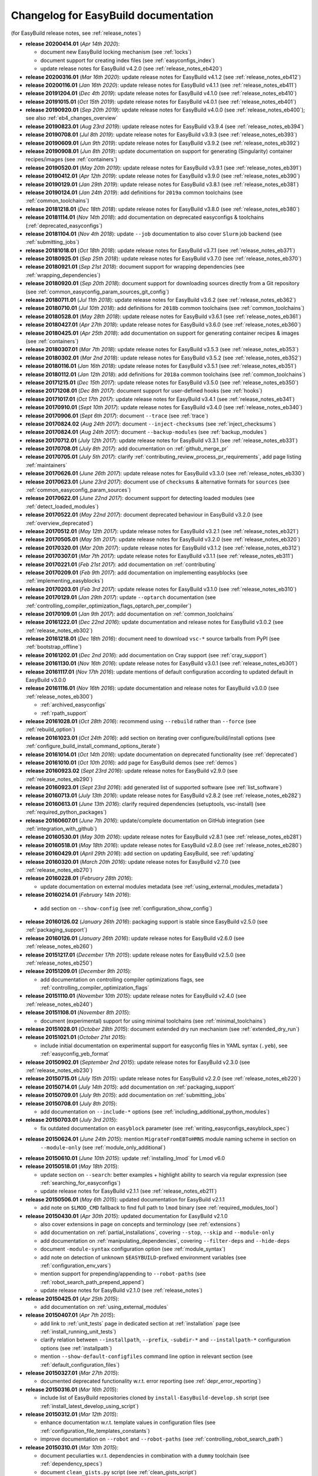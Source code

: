 .. _changelog:

Changelog for EasyBuild documentation
-------------------------------------

(for EasyBuild release notes, see :ref:`release_notes`)

* **release 20200414.01** (`Apr 14th 2020`):

  * document new EasyBuild locking mechanism (see :ref:`locks`)
  * document support for creating index files (see :ref:`easyconfigs_index`)
  * update release notes for EasyBuild v4.2.0 (see :ref:`release_notes_eb420`)
* **release 20200316.01** (`Mar 16th 2020`): update release notes for EasyBuild v4.1.2 (see :ref:`release_notes_eb412`)
* **release 20200116.01** (`Jan 16th 2020`): update release notes for EasyBuild v4.1.1 (see :ref:`release_notes_eb411`)
* **release 20191204.01** (`Dec 4th 2019`): update release notes for EasyBuild v4.1.0 (see :ref:`release_notes_eb410`)
* **release 20191015.01** (`Oct 15th 2019`): update release notes for EasyBuild v4.0.1 (see :ref:`release_notes_eb401`)
* **release 20190920.01** (`Sep 20th 2019`): update release notes for EasyBuild v4.0.0 (see :ref:`release_notes_eb400`); see also :ref:`eb4_changes_overview`
* **release 20190823.01** (`Aug 23rd 2019`): update release notes for EasyBuild v3.9.4 (see :ref:`release_notes_eb394`)
* **release 20190708.01** (`Jul 8th 2019`): update release notes for EasyBuild v3.9.3 (see :ref:`release_notes_eb393`)
* **release 20190609.01** (`Jun 9th 2019`): update release notes for EasyBuild v3.9.2 (see :ref:`release_notes_eb392`)
* **release 20190908.01** (`Jun 8th 2019`): update documentation on support for generating (Singularity) container recipes/images (see :ref:`containers`)
* **release 20190520.01** (`May 20th 2019`): update release notes for EasyBuild v3.9.1 (see :ref:`release_notes_eb391`)
* **release 20190412.01** (`Apr 12th 2019`): update release notes for EasyBuild v3.9.0 (see :ref:`release_notes_eb390`)
* **release 20190129.01** (`Jan 29th 2019`): update release notes for EasyBuild v3.8.1 (see :ref:`release_notes_eb381`)
* **release 20190124.01** (`Jan 24th 2019`): add definitions for ``2019a`` common toolchains (see :ref:`common_toolchains`)
* **release 20181218.01** (`Dec 18th 2018`): update release notes for EasyBuild v3.8.0 (see :ref:`release_notes_eb380`)
* **release 20181114.01** (`Nov 14th 2018`): add documentation on deprecated easyconfigs & toolchains (:ref:`deprecated_easyconfigs`)
* **release 20181104.01** (`Nov 4th 2018`): update ``--job`` documentation to also cover ``Slurm`` job backend (see :ref:`submitting_jobs`)
* **release 20181018.01** (`Oct 18th 2018`): update release notes for EasyBuild v3.7.1 (see :ref:`release_notes_eb371`)
* **release 20180925.01** (`Sep 25th 2018`): update release notes for EasyBuild v3.7.0 (see :ref:`release_notes_eb370`)
* **release 20180921.01** (`Sep 21st 2018`): document support for wrapping dependencies (see :ref:`wrapping_dependencies`)
* **release 20180920.01** (`Sep 20th 2018`): document support for downloading sources directly from a Git repository (see :ref:`common_easyconfig_param_sources_git_config`)
* **release 20180711.01** (`Jul 11th 2018`): update release notes for EasyBuild v3.6.2 (see :ref:`release_notes_eb362`)
* **release 20180710.01** (`Jul 10th 2018`): add definitions for ``2018b`` common toolchains (see :ref:`common_toolchains`)
* **release 20180528.01** (`May 28th 2018`): update release notes for EasyBuild v3.6.1 (see :ref:`release_notes_eb361`)
* **release 20180427.01** (`Apr 27th 2018`): update release notes for EasyBuild v3.6.0 (see :ref:`release_notes_eb360`)
* **release 20180425.01** (`Apr 25th 2018`): add documentation on support for generating container recipes & images (see :ref:`containers`)
* **release 20180307.01** (`Mar 7th 2018`): update release notes for EasyBuild v3.5.3 (see :ref:`release_notes_eb353`)
* **release 20180302.01** (`Mar 2nd 2018`): update release notes for EasyBuild v3.5.2 (see :ref:`release_notes_eb352`)
* **release 20180116.01** (`Jan 16th 2018`): update release notes for EasyBuild v3.5.1 (see :ref:`release_notes_eb351`)
* **release 20180112.01** (`Jan 12th 2018`): add definitions for ``2018a`` common toolchains (see :ref:`common_toolchains`)
* **release 20171215.01** (`Dec 15th 2017`): update release notes for EasyBuild v3.5.0 (see :ref:`release_notes_eb350`)
* **release 20171208.01** (`Dec 8th 2017`): document support for user-defined hooks (see :ref:`hooks`)
* **release 20171017.01** (`Oct 17th 2017`): update release notes for EasyBuild v3.4.1 (see :ref:`release_notes_eb341`)
* **release 20170910.01** (`Sept 10th 2017`): update release notes for EasyBuild v3.4.0 (see :ref:`release_notes_eb340`)
* **release 20170906.01** (`Sept 6th 2017`): document ``--trace`` (see :ref:`trace`)
* **release 20170824.02** (`Aug 24th 2017`): document ``--inject-checksums`` (see :ref:`inject_checksums`)
* **release 20170824.01** (`Aug 24th 2017`): document ``--backup-modules`` (see :ref:`backup_modules`)
* **release 20170712.01** (`July 12th 2017`): update release notes for EasyBuild v3.3.1 (see :ref:`release_notes_eb331`)
* **release 20170708.01** (`July 8th 2017`): add documentation on :ref:`github_merge_pr`
* **release 20170705.01** (`July 5th 2017`): clarify :ref:`contributing_review_process_pr_requirements`, add page listing :ref:`maintainers`
* **release 20170626.01** (`June 26th 2017`): update release notes for EasyBuild v3.3.0 (see :ref:`release_notes_eb330`)
* **release 20170623.01** (`June 23rd 2017`): document use of ``checksums`` & alternative formats for ``sources`` (see :ref:`common_easyconfig_param_sources`)
* **release 20170622.01** (`June 22nd 2017`): document support for detecting loaded modules (see :ref:`detect_loaded_modules`)
* **release 20170522.01** (`May 22nd 2017`): document deprecated behaviour in EasyBuild v3.2.0 (see :ref:`overview_deprecated`)
* **release 20170512.01** (`May 12th 2017`): update release notes for EasyBuild v3.2.1 (see :ref:`release_notes_eb321`)
* **release 20170505.01** (`May 5th 2017`): update release notes for EasyBuild v3.2.0 (see :ref:`release_notes_eb320`)
* **release 20170320.01** (`Mar 20th 2017`): update release notes for EasyBuild v3.1.2 (see :ref:`release_notes_eb312`)
* **release 20170307.01** (`Mar 7th 2017`): update release notes for EasyBuild v3.1.1 (see :ref:`release_notes_eb311`)
* **release 20170221.01** (`Feb 21st 2017`): add documentation on :ref:`contributing`
* **release 20170209.01** (`Feb 9th 2017`): add documentation on implementing easyblocks (see :ref:`implementing_easyblocks`)
* **release 20170203.01** (`Feb 3rd 2017`): update release notes for EasyBuild v3.1.0 (see :ref:`release_notes_eb310`)
* **release 20170129.01** (`Jan 29th 2017`): update ``--optarch`` documentation (see :ref:`controlling_compiler_optimization_flags_optarch_per_compiler`)
* **release 20170109.01** (`Jan 9th 2017`): add documentation on :ref:`common_toolchains`
* **release 20161222.01** (`Dec 22nd 2016`): update documentation and release notes for EasyBuild v3.0.2 (see :ref:`release_notes_eb302`)
* **release 20161218.01** (`Dec 18th 2016`): document need to download ``vsc-*`` source tarballs from PyPI (see :ref:`bootstrap_offline`)
* **release 20161202.01** (`Dec 2nd 2016`): add documentation on Cray support (see :ref:`cray_support`)
* **release 20161130.01** (`Nov 16th 2016`): update release notes for EasyBuild v3.0.1 (see :ref:`release_notes_eb301`)
* **release 20161117.01** (`Nov 17th 2016`): update mentions of default configuration according to updated default in EasyBuild v3.0.0
* **release 20161116.01** (`Nov 16th 2016`): update documentation and release notes for EasyBuild v3.0.0 (see :ref:`release_notes_eb300`)

  * :ref:`archived_easyconfigs`
  * :ref:`rpath_support`

* **release 20161028.01** (`Oct 28th 2016`): recommend using ``--rebuild`` rather than ``--force`` (see :ref:`rebuild_option`)
* **release 20161023.01** (`Oct 24th 2016`): add section on iterating over configure/build/install options (see :ref:`configure_build_install_command_options_iterate`)
* **release 20161014.01** (`Oct 14th 2016`): update documentation on deprecated functionality (see :ref:`deprecated`)
* **release 20161010.01** (`Oct 10th 2016`): add page for EasyBuild demos (see :ref:`demos`)
* **release 20160923.02** (`Sept 23rd 2016`): update release notes for EasyBuild v2.9.0 (see :ref:`release_notes_eb290`)
* **release 20160923.01** (`Sept 23rd 2016`): add generated list of supported software (see :ref:`list_software`)
* **release 20160713.01** (`July 13th 2016`): update release notes for EasyBuild v2.8.2 (see :ref:`release_notes_eb282`)
* **release 20160613.01** (`June 13th 2016`): clarify required dependencies (setuptools, vsc-install) (see :ref:`required_python_packages`)
* **release 20160607.01** (`June 7th 2016`): update/complete documentation on GitHub integration (see :ref:`integration_with_github`)
* **release 20160530.01** (`May 30th 2016`): update release notes for EasyBuild v2.8.1 (see :ref:`release_notes_eb281`)
* **release 20160518.01** (`May 18th 2016`): update release notes for EasyBuild v2.8.0 (see :ref:`release_notes_eb280`)
* **release 20160429.01** (`April 29th 2016`): add section on updating EasyBuild, see :ref:`updating`
* **release 20160320.01** (`March 20th 2016`): update release notes for EasyBuild v2.7.0 (see :ref:`release_notes_eb270`)
* **release 20160228.01** (`February 28th 2016`):

  * update documentation on external modules metadata (see :ref:`using_external_modules_metadata`)

* **release 20160214.01** (`February 14th 2016`):

 * add section on ``--show-config`` (see :ref:`configuration_show_config`)

* **release 20160126.02** (`January 26th 2016`): packaging support is stable since EasyBuild v2.5.0 (see :ref:`packaging_support`)
* **release 20160126.01** (`January 26th 2016`): update release notes for EasyBuild v2.6.0 (see :ref:`release_notes_eb260`)
* **release 20151217.01** (`December 17th 2015`): update release notes for EasyBuild v2.5.0 (see :ref:`release_notes_eb250`)
* **release 20151209.01** (`December 9th 2015`):

  * add documentation on controlling compiler optimizations flags, see :ref:`controlling_compiler_optimization_flags`

* **release 20151110.01** (`November 10th 2015`): update release notes for EasyBuild v2.4.0 (see :ref:`release_notes_eb240`)
* **release 20151108.01** (`November 8th 2015`):

  * document (experimental) support for using minimal toolchains (see :ref:`minimal_toolchains`)

* **release 20151028.01** (`October 28th 2015`): document extended dry run mechanism (see :ref:`extended_dry_run`)
* **release 20151021.01** (`October 21st 2015`):

  * include initial documentation on experimental support for easyconfig files in YAML syntax (``.yeb``),
    see :ref:`easyconfig_yeb_format`

* **release 20150902.01** (`September 2nd 2015`): update release notes for EasyBuild v2.3.0 (see :ref:`release_notes_eb230`)
* **release 20150715.01** (`July 15th 2015`): update release notes for EasyBuild v2.2.0 (see :ref:`release_notes_eb220`)
* **release 20150714.01** (`July 14th 2015`): add documentation on :ref:`packaging_support`
* **release 20150709.01** (`July 9th 2015`): add documentation on :ref:`submitting_jobs`
* **release 20150708.01** (`July 8th 2015`):

  * add documentation on ``--include-*`` options (see :ref:`including_additional_python_modules`)

* **release 20150703.01** (`July 3rd 2015`):

  * fix outdated documentation on ``easyblock`` parameter (see :ref:`writing_easyconfigs_easyblock_spec`)

* **release 20150624.01** (`June 24th 2015`): mention ``MigrateFromEBToHMNS`` module naming scheme in section on
                                              ``--module-only`` (see :ref:`module_only_additional`)
* **release 20150610.01** (`June 10th 2015`): update :ref:`installing_lmod` for Lmod v6.0

* **release 20150518.01** (`May 18th 2015`):

  * update section on ``--search``: better examples + highlight ability to search via regular expression (see :ref:`searching_for_easyconfigs`)
  * update release notes for EasyBuild v2.1.1 (see :ref:`release_notes_eb211`)

* **release 20150506.01** (`May 6th 2015`): updated documentation for EasyBuild v2.1.1

  * add note on ``$LMOD_CMD`` fallback to find full path to ``lmod`` binary (see :ref:`required_modules_tool`)

* **release 20150430.01** (`Apr 30th 2015`): updated documentation for EasyBuild v2.1.0

  * also cover extensions in page on concepts and terminology (see :ref:`extensions`)
  * add documentation on :ref:`partial_installations`, covering ``--stop``, ``--skip`` and ``--module-only``
  * add documentation on :ref:`manipulating_dependencies`, covering ``--filter-deps`` and ``--hide-deps``
  * document ``-module-syntax`` configuration option (see :ref:`module_syntax`)
  * add note on detection of unknown ``$EASYBUILD``-prefixed environment variables (see :ref:`configuration_env_vars`)
  * mention support for prepending/appending to ``--robot-paths`` (see :ref:`robot_search_path_prepend_append`)
  * update release notes for EasyBuild v2.1.0 (see :ref:`release_notes`)

* **release 20150425.01** (`Apr 25th 2015`):

  * add documentation on :ref:`using_external_modules`

* **release 20150407.01** (`Apr 7th 2015`):

  * add link to :ref:`unit_tests` page in dedicated section at :ref:`installation` page
    (see :ref:`install_running_unit_tests`)
  * clarify relation between ``--installpath``, ``--prefix``, ``-subdir-*`` and ``--installpath-*``
    configuration options (see :ref:`installpath`)
  * mention ``--show-default-configfiles`` command line option in relevant section
    (see :ref:`default_configuration_files`)

* **release 20150327.01** (`Mar 27th 2015`):

  * documented deprecated functionality w.r.t. error reporting (see :ref:`depr_error_reporting`)
* **release 20150316.01** (`Mar 16th 2015`):

  * include list of EasyBuild repositories cloned by ``install-EasyBuild-develop.sh`` script
    (see :ref:`install_latest_develop_using_script`)
* **release 20150312.01** (`Mar 12th 2015`):

  * enhance documentation w.r.t. template values in configuration files (see :ref:`configuration_file_templates_constants`)
  * improve documentation on ``--robot`` and ``--robot-paths`` (see :ref:`controlling_robot_search_path`)
* **release 20150310.01** (`Mar 10th 2015`):

  * document peculiarties w.r.t. dependencies in combination with a ``dummy`` toolchain (see :ref:`dependency_specs`)
  * document ``clean_gists.py`` script (see :ref:`clean_gists_script`)
  * mention taking into account of proxy settings for downloading sources (see :ref:`common_easyconfig_param_sources`)
* **release 20150306.03** (`Mar 6th 2015`): add release notes for EasyBuild v2.0.0 (see :ref:`release_notes`)
* **release 20150306.02** (`Mar 6th 2015`):

  * add documentation on GitHub integration features (see :ref:`integration_with_github`), mainly ``--from-pr`` (see :ref:`from_pr`)
  * document locations where (specified) easyconfig files are being searched for (see :ref:`specifying_easyconfigs`)
* **release 20150306.01** (`Mar 6th 2015`):

  * add documentation on removed functionality (see :ref:`removed_functionality`)
  * clean up documentation on deprecated functionality (see :ref:`deprecated`)
  * add documentation on provided scripts, in particular ``fix-broken-easyconfigs.py`` (see :ref:`useful_scripts`)
* **release 20150302.01** (`Mar 2nd 2015`): update/cleanup documentation on :ref:`alt_inst_methods`
* **release 20150227.02** (`Feb 27th 2015`): add documentation on the EasyBuild unit test suites, see :ref:`unit_tests`
* **release 20150227.01** (`Feb 27th 2015`): enhance documentation w.r.t. to (optional dependencies), see :ref:`installation`
* **release 20150220.01** (`Feb 20th 2015`):

  * document new advanced bootstrapping options: skipping stage 0 and providing source tarballs (see :ref:`installation`)
* **release 20150219.01** (`Feb 19th 2015`): first updates for EasyBuild v2.0.0

  * extend section on (default) EasyBuild configuration files to also cover ``$XDG_CONFIG_DIRS`` (see :ref:`configuration_file:`)
* **release 20150205.01** (`Feb 5th 2015`): include information on deprecated functionality in (generic) easyblocks (see :ref:`deprecated`)
* **release 20150126.01** (`Jan 26th 2015`):

  * fix ``pip`` installation prefix option (:ref:`alt_inst_methods`)
  * clarify need to have modules tool binary available in ``$PATH`` (:ref:`installation`)
* **release 20150112.01** (`Jan 12th 2015`): mention need to escape ``%`` when setting log file format via config file (see :ref:`logfile_format`)
* **release 20150107.01** (`Jan 7th 2015`): document behaviour of `dummy` toolchain (:ref:`dummy_toolchain`)
* **release 20141219.01** (`Dec 19th 2014`): add release notes for EasyBuild v1.16.1 (see :ref:`release_notes`)
* **release 20141218.01** (`Dec 18th 2014`): add release notes for EasyBuild v1.16.0 (see :ref:`release_notes`)
* **release 20141217.01** (`Dec 17th 2014`): document deprecated functionality in EasyBuild v1.x (:ref:`deprecated`)
* **release 20141204.02** (`Dec 4th 2014`): add EasyBuild release notes (see :ref:`release_notes`)
* **release 20141204.01** (`Dec 4th 2014`): updates for EasyBuild v1.16.0

  * document details w.r.t. (controlling of) robot search path, incl. ``--robot-paths`` (:ref:`using_the_easybuild_command_line`)
  * document use of templates and constants in EasyBuild configuration files (:ref:`configuring_easybuild`)
  * bump EasyBuild version to 1.16.0
  * changed release number scheme for documentation (based on datestamp)
* **release 1.0.3** (`Dec 3rd 2014`): add page on :ref:`code_style`
* **release 1.0.2** (`Nov 6th 2014`): typo and grammar fixes, update Lmod installation instructions for Lmod v5.8
* **release 1.0.1** (`Nov 4th 2014`): fix issues with Changelog
* **release 1.0.0** `(Nov 4th 2014)`: initial release of revamped EasyBuild documentation
  @ http://easybuild.readthedocs.org, covering basic topics:

  * introductory topics:

    * :ref:`what_is_easybuild`
    * :ref:`concepts_and_terminology`
    * :ref:`typical_workflow`
  * getting started:

    * :ref:`installation`
    * :ref:`configuring_easybuild`
  * basic usage topics:

    * :ref:`using_the_easybuild_command_line`
    * :ref:`writing_easyconfig_files`
    * :ref:`understanding_easyBuild_logs`
